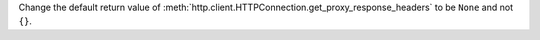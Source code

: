 Change the default return value of
:meth:`http.client.HTTPConnection.get_proxy_response_headers` to be ``None``
and not ``{}``.
